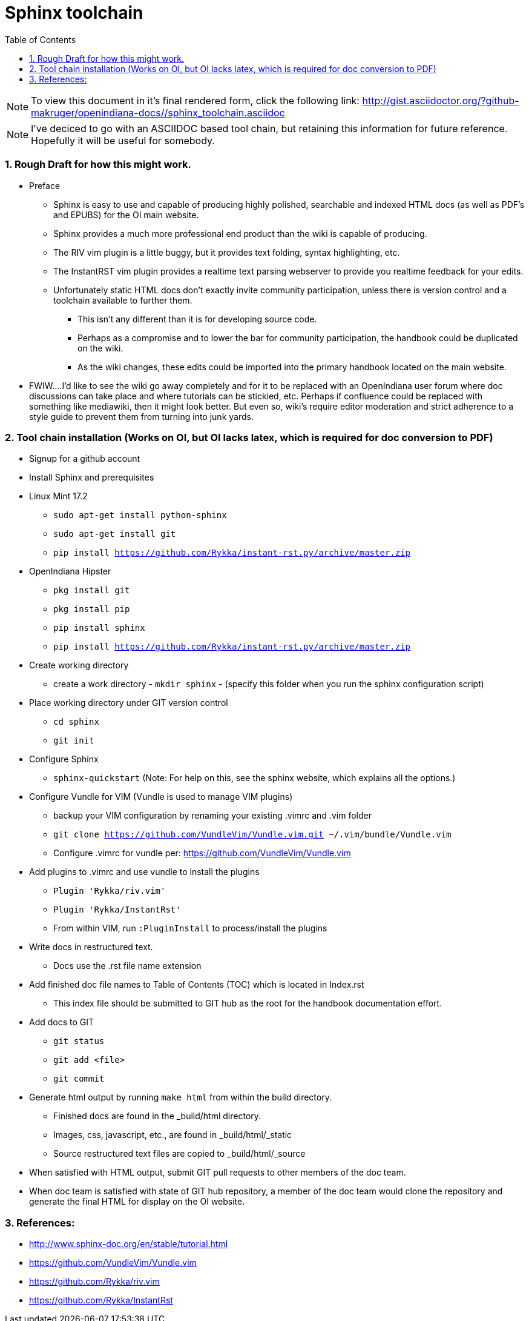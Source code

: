 :sectnums:
:toc: left

= Sphinx toolchain

[NOTE]
To view this document in it's final rendered form, click the following link:
http://gist.asciidoctor.org/?github-makruger/openindiana-docs//sphinx_toolchain.asciidoc


[NOTE]
====
I've deciced to go with an ASCIIDOC based tool chain, but retaining this information for future reference.
Hopefully it will be useful for somebody.
====


=== Rough Draft for how this might work.

* Preface
** Sphinx is easy to use and capable of producing highly polished, searchable and indexed HTML docs (as well as PDF's and EPUBS) for the OI main website.
** Sphinx provides a much more professional end product than the wiki is capable of producing.
** The RIV vim plugin is a little buggy, but it provides text folding, syntax highlighting, etc.
** The InstantRST vim plugin provides a realtime text parsing webserver to provide you realtime feedback for your edits. 
** Unfortunately static HTML docs don't exactly invite community participation, unless there is version control and a toolchain available to further them. 
*** This isn't any different than it is for developing source code. 
*** Perhaps as a compromise and to lower the bar for community participation, the handbook could be duplicated on the wiki. 
*** As the wiki changes, these edits could be imported into the primary handbook located on the main website.
* FWIW....I'd like to see the wiki go away completely and for it to be replaced with an OpenIndiana user forum where doc discussions can take place and where tutorials can be stickied, etc. Perhaps if confluence could be replaced with something like mediawiki, then it might look better. But even so, wiki's require editor moderation and strict adherence to a style guide to prevent them from turning into junk yards. 


=== Tool chain installation (Works on OI, but OI lacks latex, which is required for doc conversion to PDF)

* Signup for a github account

* Install Sphinx and prerequisites

* Linux Mint 17.2
** `sudo apt-get install python-sphinx`
** `sudo apt-get install git`
** `pip install https://github.com/Rykka/instant-rst.py/archive/master.zip`

* OpenIndiana Hipster
** `pkg install git`
** `pkg install pip`
** `pip install sphinx`
** `pip install https://github.com/Rykka/instant-rst.py/archive/master.zip`

* Create working directory
** create a work directory - `mkdir sphinx` - (specify this folder when you run the sphinx configuration script)

* Place working directory under GIT version control
** `cd sphinx`
** `git init`

* Configure Sphinx
** `sphinx-quickstart`  (Note: For help on this, see the sphinx website, which explains all the options.)

* Configure Vundle for VIM (Vundle is used to manage VIM plugins)
** backup your VIM configuration by renaming your existing .vimrc and .vim folder
** `git clone https://github.com/VundleVim/Vundle.vim.git ~/.vim/bundle/Vundle.vim`
** Configure .vimrc for vundle per: https://github.com/VundleVim/Vundle.vim

* Add plugins to .vimrc and use vundle to install the plugins
** `Plugin 'Rykka/riv.vim'`
** `Plugin 'Rykka/InstantRst'`
** From within VIM, run `:PluginInstall` to process/install the plugins

* Write docs in restructured text.
** Docs use the .rst file name extension

* Add finished doc file names to Table of Contents (TOC) which is located in Index.rst
** This index file should be submitted to GIT hub as the root for the handbook documentation effort.

* Add docs to GIT
** `git status`
** `git add <file>`
** `git commit`

* Generate html output by running `make html` from within the build directory.
** Finished docs are found in the _build/html directory. 
** Images, css, javascript, etc., are found in _build/html/_static
** Source restructured text files are copied to _build/html/_source

* When satisfied with HTML output, submit GIT pull requests to other members of the doc team.

* When doc team is satisfied with state of GIT hub repository, a member of the doc team would clone the repository and generate the final HTML for display on the OI website.


=== References:
* http://www.sphinx-doc.org/en/stable/tutorial.html
* https://github.com/VundleVim/Vundle.vim
* https://github.com/Rykka/riv.vim
* https://github.com/Rykka/InstantRst


